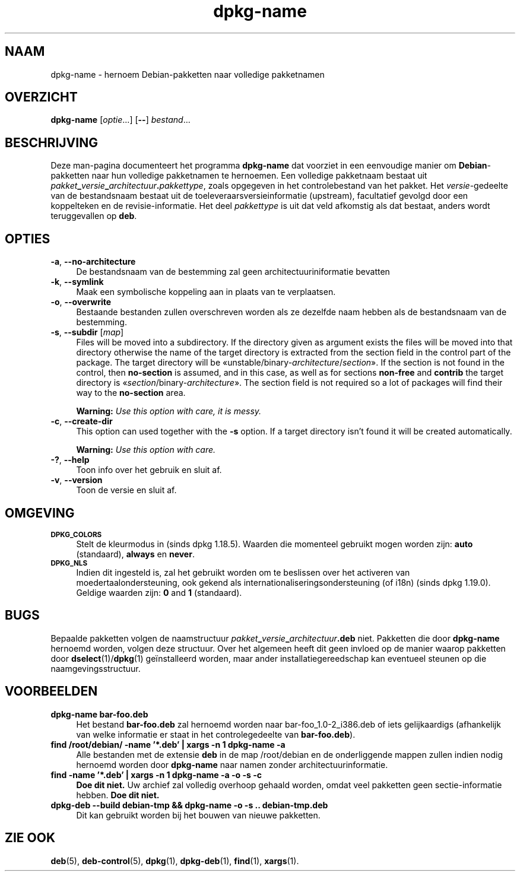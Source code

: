 .\" Automatically generated by Pod::Man 4.11 (Pod::Simple 3.35)
.\"
.\" Standard preamble:
.\" ========================================================================
.de Sp \" Vertical space (when we can't use .PP)
.if t .sp .5v
.if n .sp
..
.de Vb \" Begin verbatim text
.ft CW
.nf
.ne \\$1
..
.de Ve \" End verbatim text
.ft R
.fi
..
.\" Set up some character translations and predefined strings.  \*(-- will
.\" give an unbreakable dash, \*(PI will give pi, \*(L" will give a left
.\" double quote, and \*(R" will give a right double quote.  \*(C+ will
.\" give a nicer C++.  Capital omega is used to do unbreakable dashes and
.\" therefore won't be available.  \*(C` and \*(C' expand to `' in nroff,
.\" nothing in troff, for use with C<>.
.tr \(*W-
.ds C+ C\v'-.1v'\h'-1p'\s-2+\h'-1p'+\s0\v'.1v'\h'-1p'
.ie n \{\
.    ds -- \(*W-
.    ds PI pi
.    if (\n(.H=4u)&(1m=24u) .ds -- \(*W\h'-12u'\(*W\h'-12u'-\" diablo 10 pitch
.    if (\n(.H=4u)&(1m=20u) .ds -- \(*W\h'-12u'\(*W\h'-8u'-\"  diablo 12 pitch
.    ds L" ""
.    ds R" ""
.    ds C` ""
.    ds C' ""
'br\}
.el\{\
.    ds -- \|\(em\|
.    ds PI \(*p
.    ds L" ``
.    ds R" ''
.    ds C`
.    ds C'
'br\}
.\"
.\" Escape single quotes in literal strings from groff's Unicode transform.
.ie \n(.g .ds Aq \(aq
.el       .ds Aq '
.\"
.\" If the F register is >0, we'll generate index entries on stderr for
.\" titles (.TH), headers (.SH), subsections (.SS), items (.Ip), and index
.\" entries marked with X<> in POD.  Of course, you'll have to process the
.\" output yourself in some meaningful fashion.
.\"
.\" Avoid warning from groff about undefined register 'F'.
.de IX
..
.nr rF 0
.if \n(.g .if rF .nr rF 1
.if (\n(rF:(\n(.g==0)) \{\
.    if \nF \{\
.        de IX
.        tm Index:\\$1\t\\n%\t"\\$2"
..
.        if !\nF==2 \{\
.            nr % 0
.            nr F 2
.        \}
.    \}
.\}
.rr rF
.\" ========================================================================
.\"
.IX Title "dpkg-name 1"
.TH dpkg-name 1 "2020-08-02" "1.20.5" "dpkg suite"
.\" For nroff, turn off justification.  Always turn off hyphenation; it makes
.\" way too many mistakes in technical documents.
.if n .ad l
.nh
.SH "NAAM"
.IX Header "NAAM"
dpkg-name \- hernoem Debian-pakketten naar volledige pakketnamen
.SH "OVERZICHT"
.IX Header "OVERZICHT"
\&\fBdpkg-name\fR [\fIoptie\fR...] [\fB\-\-\fR] \fIbestand\fR...
.SH "BESCHRIJVING"
.IX Header "BESCHRIJVING"
Deze man-pagina documenteert het programma \fBdpkg-name\fR dat voorziet in een
eenvoudige manier om \fBDebian\fR\-pakketten naar hun volledige pakketnamen te
hernoemen. Een volledige pakketnaam bestaat uit
\&\fIpakket\fR\fB_\fR\fIversie\fR\fB_\fR\fIarchitectuur\fR\fB.\fR\fIpakkettype\fR, zoals opgegeven
in het controlebestand van het pakket. Het \fIversie\fR\-gedeelte van de
bestandsnaam bestaat uit de toeleveraarsversieinformatie (upstream),
facultatief gevolgd door een koppelteken en de revisie-informatie. Het deel
\&\fIpakkettype\fR is uit dat veld afkomstig als dat bestaat, anders wordt
teruggevallen op \fBdeb\fR.
.SH "OPTIES"
.IX Header "OPTIES"
.IP "\fB\-a\fR, \fB\-\-no\-architecture\fR" 4
.IX Item "-a, --no-architecture"
De bestandsnaam van de bestemming zal geen architectuuriniformatie bevatten
.IP "\fB\-k\fR, \fB\-\-symlink\fR" 4
.IX Item "-k, --symlink"
Maak een symbolische koppeling aan in plaats van te verplaatsen.
.IP "\fB\-o\fR, \fB\-\-overwrite\fR" 4
.IX Item "-o, --overwrite"
Bestaande bestanden zullen overschreven worden als ze dezelfde naam hebben
als de bestandsnaam van de bestemming.
.IP "\fB\-s\fR, \fB\-\-subdir\fR [\fImap\fR]" 4
.IX Item "-s, --subdir [map]"
Files will be moved into a subdirectory. If the directory given as argument
exists the files will be moved into that directory otherwise the name of the
target directory is extracted from the section field in the control part of
the package. The target directory will be
\(Founstable/binary\-\fIarchitecture\fR/\fIsection\fR\(Fc.  If the section is not found
in the control, then \fBno-section\fR is assumed, and in this case, as well as
for sections \fBnon-free\fR and \fBcontrib\fR the target directory is
\(Fo\fIsection\fR/binary\-\fIarchitecture\fR\(Fc.  The section field is not required so a
lot of packages will find their way to the \fBno-section\fR area.
.Sp
\&\fBWarning:\fR \fIUse this option with care, it is messy.\fR
.IP "\fB\-c\fR, \fB\-\-create\-dir\fR" 4
.IX Item "-c, --create-dir"
This option can used together with the \fB\-s\fR option. If a target directory
isn't found it will be created automatically.
.Sp
\&\fBWarning:\fR \fIUse this option with care.\fR
.IP "\fB\-?\fR, \fB\-\-help\fR" 4
.IX Item "-?, --help"
Toon info over het gebruik en sluit af.
.IP "\fB\-v\fR, \fB\-\-version\fR" 4
.IX Item "-v, --version"
Toon de versie en sluit af.
.SH "OMGEVING"
.IX Header "OMGEVING"
.IP "\fB\s-1DPKG_COLORS\s0\fR" 4
.IX Item "DPKG_COLORS"
Stelt de kleurmodus in (sinds dpkg 1.18.5). Waarden die momenteel gebruikt
mogen worden zijn: \fBauto\fR (standaard), \fBalways\fR en \fBnever\fR.
.IP "\fB\s-1DPKG_NLS\s0\fR" 4
.IX Item "DPKG_NLS"
Indien dit ingesteld is, zal het gebruikt worden om te beslissen over het
activeren van moedertaalondersteuning, ook gekend als
internationaliseringsondersteuning (of i18n) (sinds dpkg 1.19.0). Geldige
waarden zijn: \fB0\fR and \fB1\fR (standaard).
.SH "BUGS"
.IX Header "BUGS"
Bepaalde pakketten volgen de naamstructuur
\&\fIpakket\fR\fB_\fR\fIversie\fR\fB_\fR\fIarchitectuur\fR\fB.deb\fR niet. Pakketten die door
\&\fBdpkg-name\fR hernoemd worden, volgen deze structuur. Over het algemeen heeft
dit geen invloed op de manier waarop pakketten door \fBdselect\fR(1)/\fBdpkg\fR(1)
ge\(:installeerd worden, maar ander installatiegereedschap kan eventueel
steunen op die naamgevingsstructuur.
.SH "VOORBEELDEN"
.IX Header "VOORBEELDEN"
.IP "\fBdpkg-name bar\-foo.deb\fR" 4
.IX Item "dpkg-name bar-foo.deb"
Het bestand \fBbar\-foo.deb\fR zal hernoemd worden naar bar\-foo_1.0\-2_i386.deb
of iets gelijkaardigs (afhankelijk van welke informatie er staat in het
controlegedeelte van \fBbar\-foo.deb\fR).
.IP "\fBfind /root/debian/ \-name '*.deb' | xargs \-n 1 dpkg-name \-a\fR" 4
.IX Item "find /root/debian/ -name '*.deb' | xargs -n 1 dpkg-name -a"
Alle bestanden met de extensie \fBdeb\fR in de map /root/debian en de
onderliggende mappen zullen indien nodig hernoemd worden door \fBdpkg-name\fR
naar namen zonder architectuurinformatie.
.IP "\fBfind \-name '*.deb' | xargs \-n 1 dpkg-name \-a \-o \-s \-c\fR" 4
.IX Item "find -name '*.deb' | xargs -n 1 dpkg-name -a -o -s -c"
\&\fBDoe dit niet.\fR Uw archief zal volledig overhoop gehaald worden, omdat veel
pakketten geen sectie-informatie hebben. \fBDoe dit niet.\fR
.IP "\fBdpkg-deb \-\-build debian-tmp && dpkg-name \-o \-s .. debian\-tmp.deb\fR" 4
.IX Item "dpkg-deb --build debian-tmp && dpkg-name -o -s .. debian-tmp.deb"
Dit kan gebruikt worden bij het bouwen van nieuwe pakketten.
.SH "ZIE OOK"
.IX Header "ZIE OOK"
\&\fBdeb\fR(5), \fBdeb-control\fR(5), \fBdpkg\fR(1), \fBdpkg-deb\fR(1), \fBfind\fR(1),
\&\fBxargs\fR(1).
